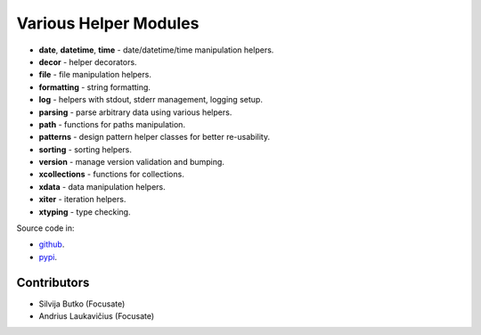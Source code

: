 Various Helper Modules
######################

- **date**, **datetime**, **time** - date/datetime/time manipulation helpers.
- **decor** - helper decorators.
- **file** - file manipulation helpers.
- **formatting** - string formatting.
- **log** - helpers with stdout, stderr management, logging setup.
- **parsing** - parse arbitrary data using various helpers.
- **path** - functions for paths manipulation.
- **patterns** - design pattern helper classes for better re-usability.
- **sorting** - sorting helpers.
- **version** - manage version validation and bumping.
- **xcollections** - functions for collections.
- **xdata** - data manipulation helpers.
- **xiter** - iteration helpers.
- **xtyping** - type checking.

Source code in:

* `github <https://github.com/focusate/footil/>`_.
* `pypi <https://pypi.org/project/footil/>`_.

Contributors
============

* Silvija Butko (Focusate)
* Andrius Laukavičius (Focusate)
